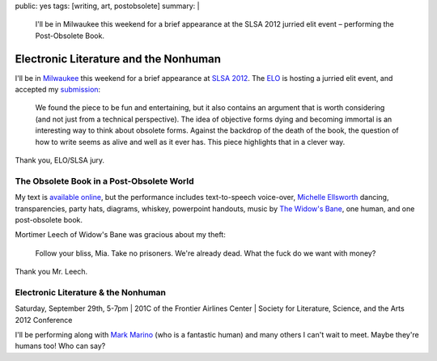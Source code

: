 public: yes
tags: [writing, art, postobsolete]
summary: |
  I'll be in Milwaukee this weekend
  for a brief appearance at the
  SLSA 2012 jurried elit event –
  performing the Post-Obsolete Book.


**************************************
Electronic Literature and the Nonhuman
**************************************

I'll be in `Milwaukee`_ this weekend
for a brief appearance at
`SLSA 2012`_.
The `ELO`_ is hosting a jurried elit event,
and accepted my `submission`_:

  We found the piece to be fun and entertaining,
  but it also contains an argument that is worth considering
  (and not just from a technical perspective).
  The idea of objective forms dying and becoming immortal
  is an interesting way to think about obsolete forms.
  Against the backdrop of the death of the book,
  the question of how to write seems as alive and well as it ever has.
  This piece highlights that in a clever way.

Thank you, ELO/SLSA jury.


The Obsolete Book in a Post-Obsolete World
==========================================

My text is `available online`_,
but the performance includes text-to-speech voice-over,
`Michelle Ellsworth`_ dancing,
transparencies,
party hats,
diagrams,
whiskey,
powerpoint handouts,
music by `The Widow's Bane`_,
one human,
and one post-obsolete book.

Mortimer Leech of Widow's Bane
was gracious about my theft:

  Follow your bliss, Mia.
  Take no prisoners.
  We're already dead.
  What the fuck do we want with money?

Thank you Mr. Leech.


Electronic Literature & the Nonhuman
====================================

Saturday, September 29th, 5-7pm |
201C of the Frontier Airlines Center |
Society for Literature, Science, and the Arts 2012 Conference

I'll be performing along with `Mark Marino`_
(who is a fantastic human)
and many others I can't wait to meet.
Maybe they're humans too! Who can say?

.. _Milwaukee: http://goo.gl/maps/MZW3g
.. _SLSA 2012: http://www.litsciarts.org/slsa12/
.. _ELO: http://eliterature.org/electronic-literature-the-nonhuman/
.. _submission: http://www.post-obsolete.com
.. _available online: http://www.post-obsolete.com
.. _Michelle Ellsworth: http://michelleellsworth.com/
.. _The Widow's Bane: http://www.myspace.com/widowsbane
.. _Mark Marino: http://markcmarino.com
